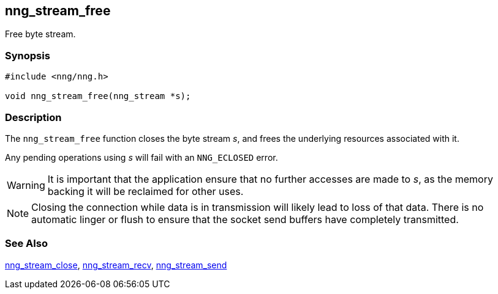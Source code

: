 ## nng_stream_free

Free byte stream.

### Synopsis

```c
#include <nng/nng.h>

void nng_stream_free(nng_stream *s);
```

### Description

The `nng_stream_free` function closes the byte stream _s_, and frees the underlying resources associated with it.

Any pending operations using _s_ will fail with an `NNG_ECLOSED` error.

WARNING: It is important that the application ensure that no further accesses are made to _s_, as the memory backing it will be reclaimed for other uses.

NOTE: Closing the connection while data is in transmission will likely lead to loss of that data.
There is no automatic linger or flush to ensure that the socket send buffers have completely transmitted.

### See Also

xref:nng_stream_close.adoc[nng_stream_close],
xref:nng_stream_recv.adoc[nng_stream_recv],
xref:nng_stream_send.adoc[nng_stream_send]
